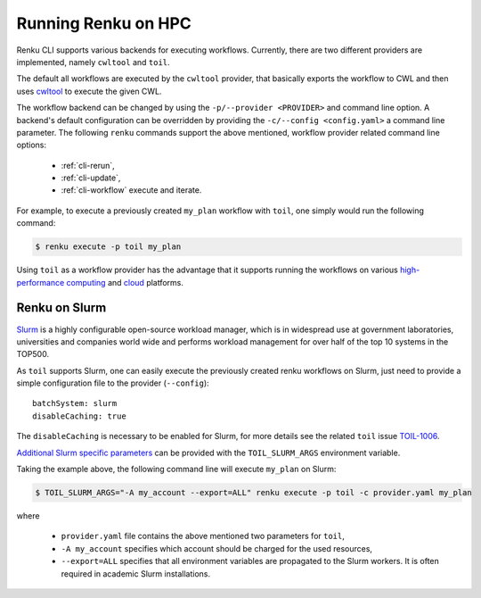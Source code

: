 .. _hpc:

Running Renku on HPC
====================

Renku CLI supports various backends for executing workflows. Currently, there
are two different providers are implemented, namely ``cwltool`` and ``toil``.

The default all workflows are executed by the ``cwltool`` provider, that basically
exports the workflow to CWL and then uses `cwltool <https://github.com/common-workflow-language/cwltool>`_
to execute the given CWL.

The workflow backend can be changed by using the ``-p/--provider <PROVIDER>`` and
command line option. A backend's default configuration can be overridden by
providing the  ``-c/--config <config.yaml>`` a command line parameter.
The following ``renku`` commands support the above mentioned, workflow provider
related command line options:

 - :ref:`cli-rerun`,
 - :ref:`cli-update`,
 - :ref:`cli-workflow` execute and iterate.

For example, to execute a previously created ``my_plan`` workflow with ``toil``, one
simply would run the following command:

.. code-block:: console

   $ renku execute -p toil my_plan

Using ``toil`` as a workflow provider has the advantage that it supports running
the workflows on various `high-performance computing <https://toil.readthedocs.io/en/latest/running/hpcEnvironments.html>`_
and `cloud <https://toil.readthedocs.io/en/latest/running/cloud/cloud.html#cloud-platforms>`_
platforms.

Renku on Slurm
^^^^^^^^^^^^^^
`Slurm <https://www.schedmd.com/>`_ is a highly configurable open-source workload manager,
which is in widespread use at government laboratories, universities and companies world
wide and performs workload management for over half of the top 10 systems in the TOP500.

As ``toil`` supports Slurm, one can easily execute the previously created renku
workflows on Slurm, just need to provide a simple configuration file to the provider
(``--config``)::

  batchSystem: slurm
  disableCaching: true

The ``disableCaching`` is necessary to be enabled for Slurm, for more details see the
related ``toil`` issue `TOIL-1006 <https://ucsc-cgl.atlassian.net/browse/TOIL-1006>`_.

`Additional Slurm specific parameters <https://slurm.schedmd.com/sbatch.html>`_ can be
provided with the ``TOIL_SLURM_ARGS`` environment variable.

Taking the example above, the following command line will execute ``my_plan`` on Slurm:

.. code-block:: console

   $ TOIL_SLURM_ARGS="-A my_account --export=ALL" renku execute -p toil -c provider.yaml my_plan

where

 - ``provider.yaml`` file contains the above mentioned two parameters for ``toil``,
 - ``-A my_account`` specifies which account should be charged for the used resources,
 - ``--export=ALL`` specifies that all environment variables are propagated to the Slurm workers.
   It is often required in academic Slurm installations.

